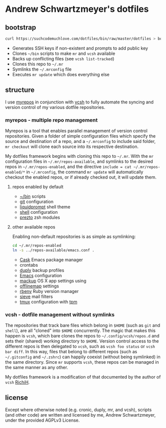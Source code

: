 * Andrew Schwartzmeyer's dotfiles
** bootstrap
#+begin_src sh
  curl https://suchcodemuchlove.com/dotfiles/bin/raw/master/dotfiles > bootstrap && bash bootstrap
#+end_src

- Generates SSH keys if non-existent and prompts to add public key
- Clones =~/bin= scripts to make =mr= and =vcsh= available
- Backs up conflicting files (see =vcsh list-tracked=)
- Clones this repo to =~/.mr=
- Symlinks the =~/.mrconfig= file
- Executes =mr update= which does everything else

** structure
I use [[http://myrepos.branchable.com/][myrepos]] in conjunction with [[https://github.com/RichiH/vcsh][vcsh]] to fully automate the syncing
and version control of my various dotfile repositories.

*** myrepos - multiple repo management
Myrepos is a tool that enables parallel management of version control
repositories. Given a folder of simple configuration files which
specify the source and destination of a repo, and a =~/.mrconfig= to
include said folder, =mr checkout= will clone each source into its
respective destination.

My dotfiles framework begins with cloning this repo to =~/.mr=. With
the =mr= configuration files in =~/.mr/repos-available=, and symlinks
to the desired repos in =~/.mr/repos-enabled=, and the directive
=include = cat ~/.mr/repos-enabled/*= in =~/.mrconfig=, the command
=mr update= will automatically checkout the enabled repos, or if
already checked out, it will update them.

**** repos enabled by default
- [[https://github.com/andschwa/bin][~/bin]] scripts
- [[http://git-scm.com/book/en/v2/Customizing-Git-Git-Configuration][git]] configuration
- [[https://github.com/nojhan/liquidprompt][liquidprompt]] shell theme
- [[https://github.com/andschwa/shell][shell]] configuration
- [[https://github.com/sorin-ionescu/prezto/][prezto]] zsh modules

**** other available repos
Enabling non-default repositories is as simple as symlinking:
#+begin_src sh
  cd ~/.mr/repos-enabled
  ln -s ../repos-available/emacs.conf .
#+end_src

- [[https://github.com/cask/cask][Cask]] Emacs package manager
- crontabs
- [[http://duply.net/][duply]] backup profiles
- [[https://github.com/andschwa/emacs][Emacs]] configuration
- [[https://github.com/lra/mackup][mackup]] OS X app settings using
- [[http://offlineimap.org/][offlinemap]] settings
- [[https://github.com/sstephenson/rbenv][rbenv]] Ruby version manager
- [[http://sieve.info/][sieve]] mail filters
- [[http://tmux.sourceforge.net/][tmux]] configuration with [[https://github.com/tmux-plugins/tpm][tpm]]

*** vcsh - dotfile management without symlinks
The repositories that track bare files which belong in =$HOME= (such
as =git= and =shell=), are all "cloned" into =$HOME= concurrently. The
magic that makes this happen is =vcsh=, which bare clones the repos to
=~/.config/vcsh/repos.d= and sets their (shared) working directory to
=$HOME=. Version control access to the different repos is then
delegated to =vcsh=, such as =vcsh foo status= or =vcsh bar diff=. In
this way, files that belong to different repos (such as =~/.gitconfig=
and =~/.zshrc=) can happily coexist (without being symlinked) in the
same directory. Since =mr= supports =vcsh=, these repos can be managed
in the same manner as any other.

My dotfiles framework is a modification of that documented by the
author of =vcsh= [[https://github.com/RichiH/vcsh/tree/master/doc][RichiH]].

** license
Except where otherwise noted (e.g. cronic, duply, mr, and vcsh),
scripts (and other code) are written and licensed by me, Andrew
Schwartzmeyer, under the provided AGPLv3 License.
